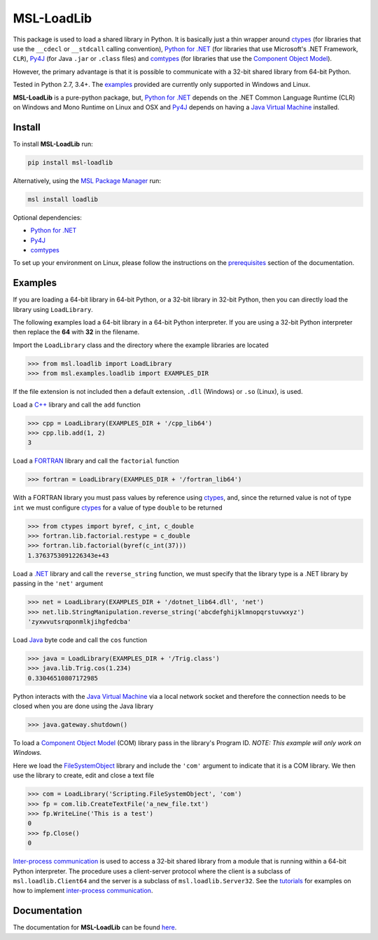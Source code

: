 ===========
MSL-LoadLib
===========

|docs| |pypi|

This package is used to load a shared library in Python. It is basically just a thin wrapper
around ctypes_ (for libraries that use the ``__cdecl`` or ``__stdcall`` calling convention),
`Python for .NET`_ (for libraries that use Microsoft's .NET Framework, ``CLR``), Py4J_
(for Java ``.jar`` or ``.class`` files) and comtypes_ (for libraries that use the
`Component Object Model`_).

However, the primary advantage is that it is possible to communicate with a 32-bit shared
library from 64-bit Python.

Tested in Python 2.7, 3.4+. The `examples <https://msl-loadlib.readthedocs.io/en/latest/direct.html>`_
provided are currently only supported in Windows and Linux.

**MSL-LoadLib** is a pure-python package, but, `Python for .NET`_ depends on the .NET Common Language
Runtime (CLR) on Windows and Mono Runtime on Linux and OSX and Py4J_ depends on having a
`Java Virtual Machine`_ installed.

Install
-------

To install **MSL-LoadLib** run:

.. code-block:: console

   pip install msl-loadlib

Alternatively, using the `MSL Package Manager`_ run:

.. code-block:: console

   msl install loadlib

Optional dependencies:

* `Python for .NET`_
* Py4J_
* comtypes_

To set up your environment on Linux, please follow the instructions on the
`prerequisites <https://msl-loadlib.readthedocs.io/en/latest/install.html#prerequisites>`_
section of the documentation.

Examples
--------

If you are loading a 64-bit library in 64-bit Python, or a 32-bit library in 32-bit Python,
then you can directly load the library using ``LoadLibrary``.

The following examples load a 64-bit library in a 64-bit Python interpreter. If you are using a 32-bit
Python interpreter then replace the **64** with **32** in the filename.

Import the ``LoadLibrary`` class and the directory where the example libraries are located

.. code-block:: pycon

   >>> from msl.loadlib import LoadLibrary
   >>> from msl.examples.loadlib import EXAMPLES_DIR

If the file extension is not included then a default extension, ``.dll`` (Windows) or ``.so`` (Linux), is used.

Load a `C++ <https://github.com/MSLNZ/msl-loadlib/blob/master/msl/examples/loadlib/cpp_lib.cpp>`_ library
and call the ``add`` function

.. code-block:: pycon

   >>> cpp = LoadLibrary(EXAMPLES_DIR + '/cpp_lib64')
   >>> cpp.lib.add(1, 2)
   3

Load a `FORTRAN <https://github.com/MSLNZ/msl-loadlib/blob/master/msl/examples/loadlib/fortran_lib.f90>`_
library and call the ``factorial`` function

.. code-block:: pycon

   >>> fortran = LoadLibrary(EXAMPLES_DIR + '/fortran_lib64')

With a FORTRAN library you must pass values by reference using ctypes_, and, since the returned value is not
of type ``int`` we must configure ctypes_ for a value of type ``double`` to be returned

.. code-block:: pycon

   >>> from ctypes import byref, c_int, c_double
   >>> fortran.lib.factorial.restype = c_double
   >>> fortran.lib.factorial(byref(c_int(37)))
   1.3763753091226343e+43

Load a `.NET <https://github.com/MSLNZ/msl-loadlib/blob/master/msl/examples/loadlib/dotnet_lib.cs>`_ library
and call the ``reverse_string`` function, we must specify that the library type is a .NET library by passing
in the ``'net'`` argument

.. code-block:: pycon

   >>> net = LoadLibrary(EXAMPLES_DIR + '/dotnet_lib64.dll', 'net')
   >>> net.lib.StringManipulation.reverse_string('abcdefghijklmnopqrstuvwxyz')
   'zyxwvutsrqponmlkjihgfedcba'

Load `Java <https://github.com/MSLNZ/msl-loadlib/blob/master/msl/examples/loadlib/Trig.java>`_ byte code
and call the ``cos`` function

.. code-block:: pycon

   >>> java = LoadLibrary(EXAMPLES_DIR + '/Trig.class')
   >>> java.lib.Trig.cos(1.234)
   0.33046510807172985

Python interacts with the `Java Virtual Machine`_ via a local network socket and therefore the connection
needs to be closed when you are done using the Java library

.. code-block:: pycon

   >>> java.gateway.shutdown()

To load a `Component Object Model`_ (COM) library pass in the library's Program ID.
*NOTE: This example will only work on Windows.*

Here we load the FileSystemObject_ library and include the ``'com'`` argument to indicate that
it is a COM library. We then use the library to create, edit and close a text file

.. code-block:: pycon

   >>> com = LoadLibrary('Scripting.FileSystemObject', 'com')
   >>> fp = com.lib.CreateTextFile('a_new_file.txt')
   >>> fp.WriteLine('This is a test')
   0
   >>> fp.Close()
   0

`Inter-process communication <ipc_>`_ is used to access a 32-bit shared library from a module that is
running within a 64-bit Python interpreter. The procedure uses a client-server protocol where the client
is a subclass of ``msl.loadlib.Client64`` and the server is a subclass of ``msl.loadlib.Server32``.
See the `tutorials <https://msl-loadlib.readthedocs.io/en/latest/interprocess_communication.html>`_ for
examples on how to implement `inter-process communication <ipc_>`_.

Documentation
-------------

The documentation for **MSL-LoadLib** can be found `here <https://msl-loadlib.readthedocs.io/en/latest/index.html>`_.

.. |docs| image:: https://readthedocs.org/projects/msl-loadlib/badge/?version=latest
   :target: https://msl-loadlib.readthedocs.io/en/latest/
   :alt: Documentation Status
   :scale: 100%

.. |pypi| image:: https://badge.fury.io/py/msl-loadlib.svg
   :target: https://badge.fury.io/py/msl-loadlib

.. _ctypes: https://docs.python.org/3/library/ctypes.html
.. _Python for .NET: https://pythonnet.github.io/
.. _Py4J: https://www.py4j.org/
.. _ipc: https://en.wikipedia.org/wiki/Inter-process_communication
.. _Java Virtual Machine: https://en.wikipedia.org/wiki/Java_virtual_machine
.. _MSL Package Manager: https://msl-package-manager.readthedocs.io/en/latest/
.. _comtypes: https://pythonhosted.org/comtypes/#
.. _Component Object Model: https://en.wikipedia.org/wiki/Component_Object_Model
.. _FileSystemObject: https://docs.microsoft.com/en-us/office/vba/language/reference/user-interface-help/filesystemobject-object


